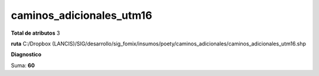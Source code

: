 caminos_adicionales_utm16
###########################

**Total de atributos**
3

**ruta**
C:/Dropbox (LANCIS)/SIG/desarrollo/sig_fomix/insumos/poety/caminos_adicionales/caminos_adicionales_utm16.shp

**Diagnostico**

.. csv-table:: Diagnostico
     :file: ./csv/diag_caminos_adicionales_utm16.csv
     :header-rows: 1

Suma: **60**
